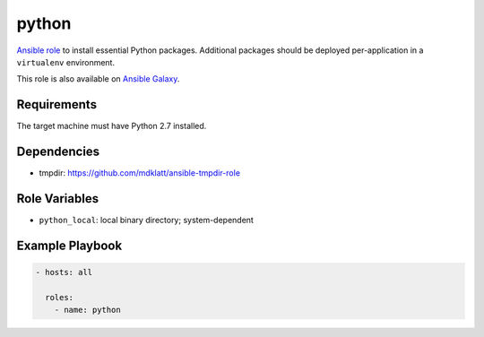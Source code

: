..  README for the python role.

======
python 
======
..  |travis.png| image:: https://travis-ci.org/mdklatt/ansible-python-role.png?branch=master
    :alt: Travis CI build status
    :target: `travis`_
..  _travis: https://travis-ci.org/mdklatt/ansible-python-role
..  _Ansible role: http://docs.ansible.com/ansible/playbooks_roles.html#roles
..  _Ansible Galaxy: https://galaxy.ansible.com/mdklatt/python

|travis.png|

`Ansible role`_ to install essential Python packages. Additional packages
should be deployed per-application in a ``virtualenv`` environment.

This role is also available on `Ansible Galaxy`_.


Requirements
============

The target machine must have Python 2.7 installed.


Dependencies
============

- tmpdir: https://github.com/mdklatt/ansible-tmpdir-role


Role Variables
==============

- ``python_local``: local binary directory; system-dependent


Example Playbook
================
..  code::

    - hosts: all
      
      roles:
        - name: python
